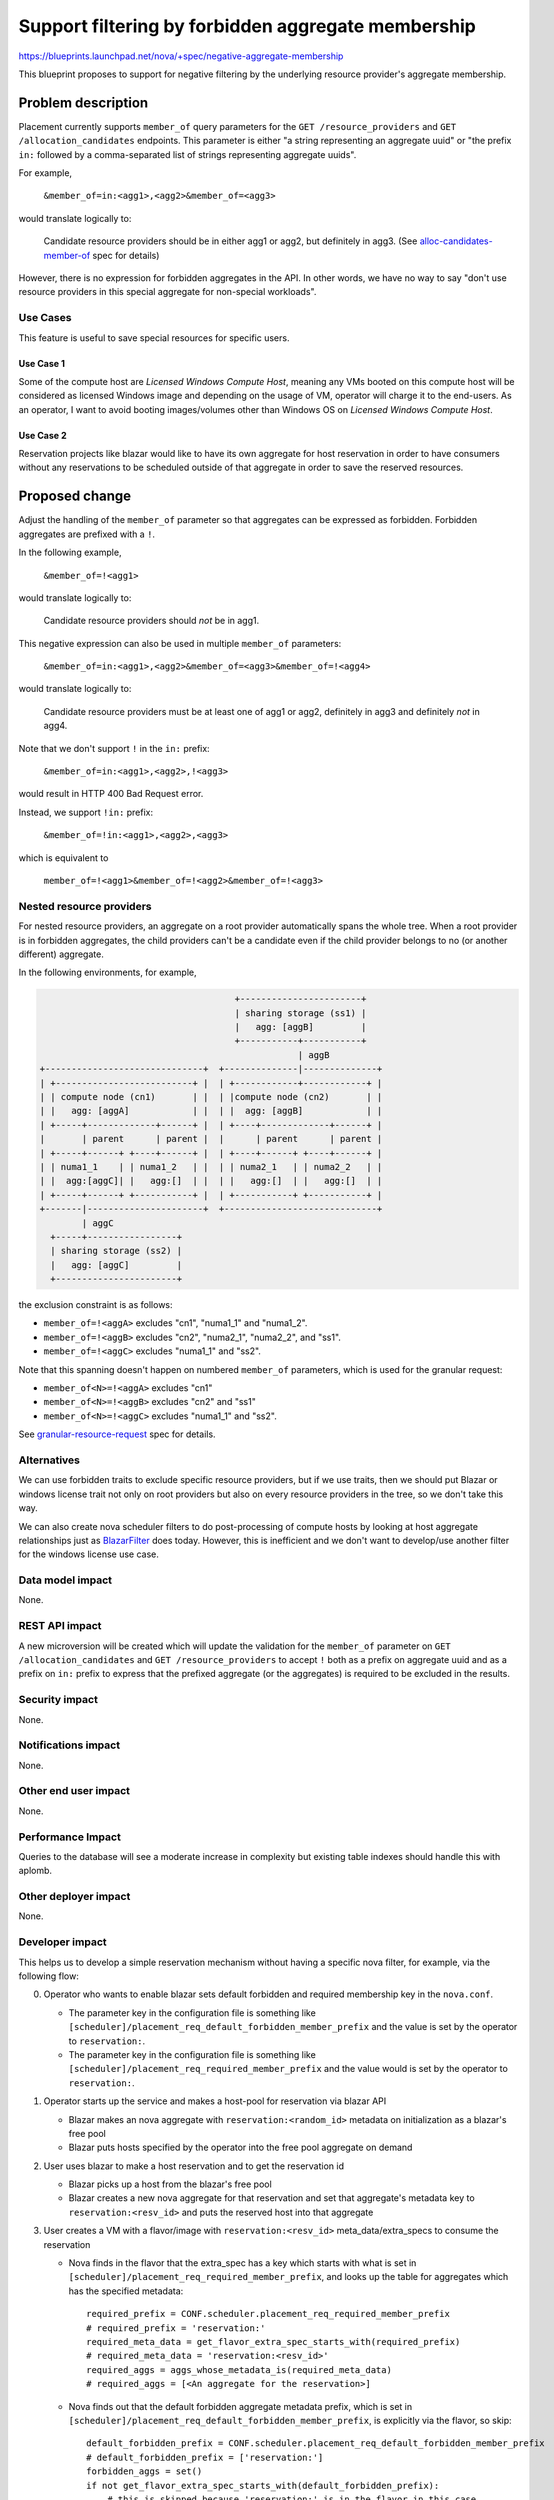 ..
 This work is licensed under a Creative Commons Attribution 3.0 Unported
 License.

 http://creativecommons.org/licenses/by/3.0/legalcode

===================================================
Support filtering by forbidden aggregate membership
===================================================

https://blueprints.launchpad.net/nova/+spec/negative-aggregate-membership

This blueprint proposes to support for negative filtering by the underlying
resource provider's aggregate membership.

Problem description
===================

Placement currently supports ``member_of`` query parameters for the
``GET /resource_providers`` and ``GET /allocation_candidates`` endpoints.
This parameter is either "a string representing an aggregate uuid" or "the
prefix ``in:`` followed by a comma-separated list of strings representing
aggregate uuids".

For example,

  ``&member_of=in:<agg1>,<agg2>&member_of=<agg3>``

would translate logically to:

  Candidate resource providers should be in either agg1 or agg2, but definitely
  in agg3. (See `alloc-candidates-member-of`_ spec for details)

However, there is no expression for forbidden aggregates in the API. In other
words, we have no way to say "don't use resource providers in this special
aggregate for non-special workloads".

Use Cases
---------

This feature is useful to save special resources for specific users.

Use Case 1
~~~~~~~~~~

Some of the compute host are `Licensed Windows Compute Host`, meaning any VMs
booted on this compute host will be considered as licensed Windows image and
depending on the usage of VM, operator will charge it to the end-users.
As an operator, I want to avoid booting images/volumes other than Windows OS
on `Licensed Windows Compute Host`.

Use Case 2
~~~~~~~~~~

Reservation projects like blazar would like to have its own aggregate for
host reservation in order to have consumers without any reservations to be
scheduled outside of that aggregate in order to save the reserved resources.

Proposed change
===============

Adjust the handling of the ``member_of`` parameter so that aggregates can be
expressed as forbidden. Forbidden aggregates are prefixed with a ``!``.

In the following example,

  ``&member_of=!<agg1>``

would translate logically to:

  Candidate resource providers should *not* be in agg1.

This negative expression can also be used in multiple ``member_of`` parameters:

  ``&member_of=in:<agg1>,<agg2>&member_of=<agg3>&member_of=!<agg4>``

would translate logically to:

  Candidate resource providers must be at least one of agg1 or agg2,
  definitely in agg3 and definitely *not* in agg4.

Note that we don't support ``!`` in the ``in:`` prefix:

  ``&member_of=in:<agg1>,<agg2>,!<agg3>``

would result in HTTP 400 Bad Request error.

Instead, we support ``!in:`` prefix:

  ``&member_of=!in:<agg1>,<agg2>,<agg3>``

which is equivalent to

  ``member_of=!<agg1>&member_of=!<agg2>&member_of=!<agg3>``

Nested resource providers
-------------------------

For nested resource providers, an aggregate on a root provider automatically
spans the whole tree. When a root provider is in forbidden aggregates, the
child providers can't be a candidate even if the child provider belongs to no
(or another different) aggregate.

In the following environments, for example,

.. code::

                                           +-----------------------+
                                           | sharing storage (ss1) |
                                           |   agg: [aggB]         |
                                           +-----------+-----------+
                                                       | aggB
      +------------------------------+  +--------------|--------------+
      | +--------------------------+ |  | +------------+------------+ |
      | | compute node (cn1)       | |  | |compute node (cn2)       | |
      | |   agg: [aggA]            | |  | |  agg: [aggB]            | |
      | +-----+-------------+------+ |  | +----+-------------+------+ |
      |       | parent      | parent |  |      | parent      | parent |
      | +-----+------+ +----+------+ |  | +----+------+ +----+------+ |
      | | numa1_1    | | numa1_2   | |  | | numa2_1   | | numa2_2   | |
      | |  agg:[aggC]| |   agg:[]  | |  | |   agg:[]  | |   agg:[]  | |
      | +-----+------+ +-----------+ |  | +-----------+ +-----------+ |
      +-------|----------------------+  +-----------------------------+
              | aggC
        +-----+-----------------+
        | sharing storage (ss2) |
        |   agg: [aggC]         |
        +-----------------------+

the exclusion constraint is as follows:

* ``member_of=!<aggA>`` excludes "cn1", "numa1_1" and "numa1_2".
* ``member_of=!<aggB>`` excludes "cn2", "numa2_1", "numa2_2", and "ss1".
* ``member_of=!<aggC>`` excludes "numa1_1" and "ss2".

Note that this spanning doesn't happen on numbered ``member_of`` parameters,
which is used for the granular request:

* ``member_of<N>=!<aggA>`` excludes "cn1"
* ``member_of<N>=!<aggB>`` excludes "cn2" and "ss1"
* ``member_of<N>=!<aggC>`` excludes "numa1_1" and "ss2".

See `granular-resource-request`_ spec for details.

Alternatives
------------

We can use forbidden traits to exclude specific resource providers, but if we
use traits, then we should put Blazar or windows license trait not only on
root providers but also on every resource providers in the tree, so we don't
take this way.

We can also create nova scheduler filters to do post-processing of compute
hosts by looking at host aggregate relationships just as `BlazarFilter`_
does today. However, this is inefficient and we don't want to develop/use
another filter for the windows license use case.

Data model impact
-----------------

None.

REST API impact
---------------

A new microversion will be created which will update the validation for the
``member_of`` parameter on ``GET /allocation_candidates`` and ``GET
/resource_providers`` to accept ``!`` both as a prefix on aggregate uuid and
as a prefix on ``in:`` prefix to express that the prefixed aggregate (or
the aggregates) is required to be excluded in the results.

Security impact
---------------

None.

Notifications impact
--------------------

None.

Other end user impact
---------------------

None.

Performance Impact
------------------

Queries to the database will see a moderate increase in complexity but existing
table indexes should handle this with aplomb.

Other deployer impact
---------------------

None.

Developer impact
----------------

This helps us to develop a simple reservation mechanism without having a
specific nova filter, for example, via the following flow:

0. Operator who wants to enable blazar sets default forbidden and required
   membership key in the ``nova.conf``.

   * The parameter key in the configuration file is something like
     ``[scheduler]/placement_req_default_forbidden_member_prefix`` and the
     value is set by the operator to ``reservation:``.

   * The parameter key in the configuration file is something like
     ``[scheduler]/placement_req_required_member_prefix`` and the value
     would is set by the operator to ``reservation:``.

1. Operator starts up the service and makes a host-pool for reservation via
   blazar API

   * Blazar makes an nova aggregate with ``reservation:<random_id>`` metadata
     on initialization as a blazar's free pool

   * Blazar puts hosts specified by the operator into the free pool aggregate
     on demand

2. User uses blazar to make a host reservation and to get the reservation id

   * Blazar picks up a host from the blazar's free pool

   * Blazar creates a new nova aggregate for that reservation and set that
     aggregate's metadata key to ``reservation:<resv_id>`` and puts the
     reserved host into that aggregate

3. User creates a VM with a flavor/image with ``reservation:<resv_id>``
   meta_data/extra_specs to consume the reservation

   * Nova finds in the flavor that the extra_spec has a key which starts with
     what is set in ``[scheduler]/placement_req_required_member_prefix``,
     and looks up the table for aggregates which has the specified metadata::

        required_prefix = CONF.scheduler.placement_req_required_member_prefix
        # required_prefix = 'reservation:'
        required_meta_data = get_flavor_extra_spec_starts_with(required_prefix)
        # required_meta_data = 'reservation:<resv_id>'
        required_aggs = aggs_whose_metadata_is(required_meta_data)
        # required_aggs = [<An aggregate for the reservation>]

   * Nova finds out that the default forbidden aggregate metadata prefix,
     which is set in
     ``[scheduler]/placement_req_default_forbidden_member_prefix``, is
     explicitly via the flavor, so skip::

        default_forbidden_prefix = CONF.scheduler.placement_req_default_forbidden_member_prefix
        # default_forbidden_prefix = ['reservation:']
        forbidden_aggs = set()
        if not get_flavor_extra_spec_starts_with(default_forbidden_prefix):
            # this is skipped because 'reservation:' is in the flavor in this case
            forbidden_aggs = aggs_whose_metadata_starts_with(default_forbidden_prefix)

   * Nova calls placement with required and forbidden aggregates::

        # We don't have forbidden aggregates in this case
        ?member_of=<required_aggs>

4. User creates a VM with a flavor/image with no reservation, that is,
   without ``reservation:<resv_id>`` meta_data/extra_specs.

   * Nova finds in the flavor that the extra_spec has no key which starts with
     what is set in ``[scheduler]/placement_req_required_member_prefix``,
     so no required aggregate is obtained::

        required_prefix = CONF.scheduler.placement_req_required_member_prefix
        # required_prefix = 'reservation:'
        required_meta_data = get_flavor_extra_spec_starts_with(required_prefix)
        # required_meta_data = ''
        required_aggs = aggs_whose_metadata_is(required_meta_data)
        # required_aggs = set()

   * Nova looks up the table for default forbidden aggregates whose metadata
     starts with what is set in
     ``[scheduler]/placement_req_default_forbidden_member_prefix``::

        default_forbidden_prefix = CONF.scheduler.placement_req_default_forbidden_member_prefix
        # default_forbidden_prefix = ['reservation:']
        forbidden_aggs = set()
        if not get_flavor_extra_spec_starts_with(default_forbidden_prefix):
            # This is not skipped now
            forbidden_aggs = aggs_whose_metadata_starts_with(default_forbidden_prefix)
        # forbidden_aggs = <blazar's free pool aggregates and the other reservation aggs>

   * Nova calls placement with required and forbidden aggregates::

        # We don't have required aggregates in this case
        ?member_of=!in:<forbidden_aggs>

Note that the change in the nova configuration file and change in the request
filter is an example and out of the scope of this spec. An alternative for this
is to let placement be aware of the default forbidden traits/aggregates (See
the `Bi-directional enforcement of traits`_ spec). But we agreed that it is not
placement but nova which is responsible for what traits/aggregate is
forbidden/required for the instance.

Upgrade impact
--------------

None.

Implementation
==============

Assignee(s)
-----------

Primary assignee:
    Tetsuro Nakamura (nakamura.tetsuro@lab.ntt.co.jp)

Work Items
----------

* Update the ``ResourceProviderList.get_all_by_filters`` and
  ``AllocationCandidates.get_by_requests`` methods to change the database
  queries to filter on "not this aggregate".
* Update the placement API handlers for ``GET /resource_providers`` and ``GET
  /allocation_candidates`` in a new microversion to pass the negative
  aggregates to the methods changed in the steps above, including input
  validation adjustments.
* Add functional tests of the modified database queries.
* Add gabbi tests that express the new queries, both successful queries and
  those that should cause a 400 response.
* Release note for the API change.
* Update the microversion documents to indicate the new version.
* Update placement-api-ref to show the new query handling.

Dependencies
============

None.

Testing
=======

Normal functional and unit testing.

Documentation Impact
====================

Document the REST API microversion in the appropriate reference docs.

References
==========

* `alloc-candidates-member-of`_ feature
* `granular-resource-request`_ feature

.. _`alloc-candidates-member-of`: https://specs.openstack.org/openstack/nova-specs/specs/rocky/implemented/alloc-candidates-member-of.html
.. _`granular-resource-request`: https://specs.openstack.org/openstack/nova-specs/specs/rocky/implemented/granular-resource-requests.html
.. _`BlazarFilter`: https://github.com/openstack/blazar-nova/tree/stable/rocky/blazarnova/scheduler/filters
.. _`Bi-directional enforcement of traits`: https://review.openstack.org/#/c/593475/
